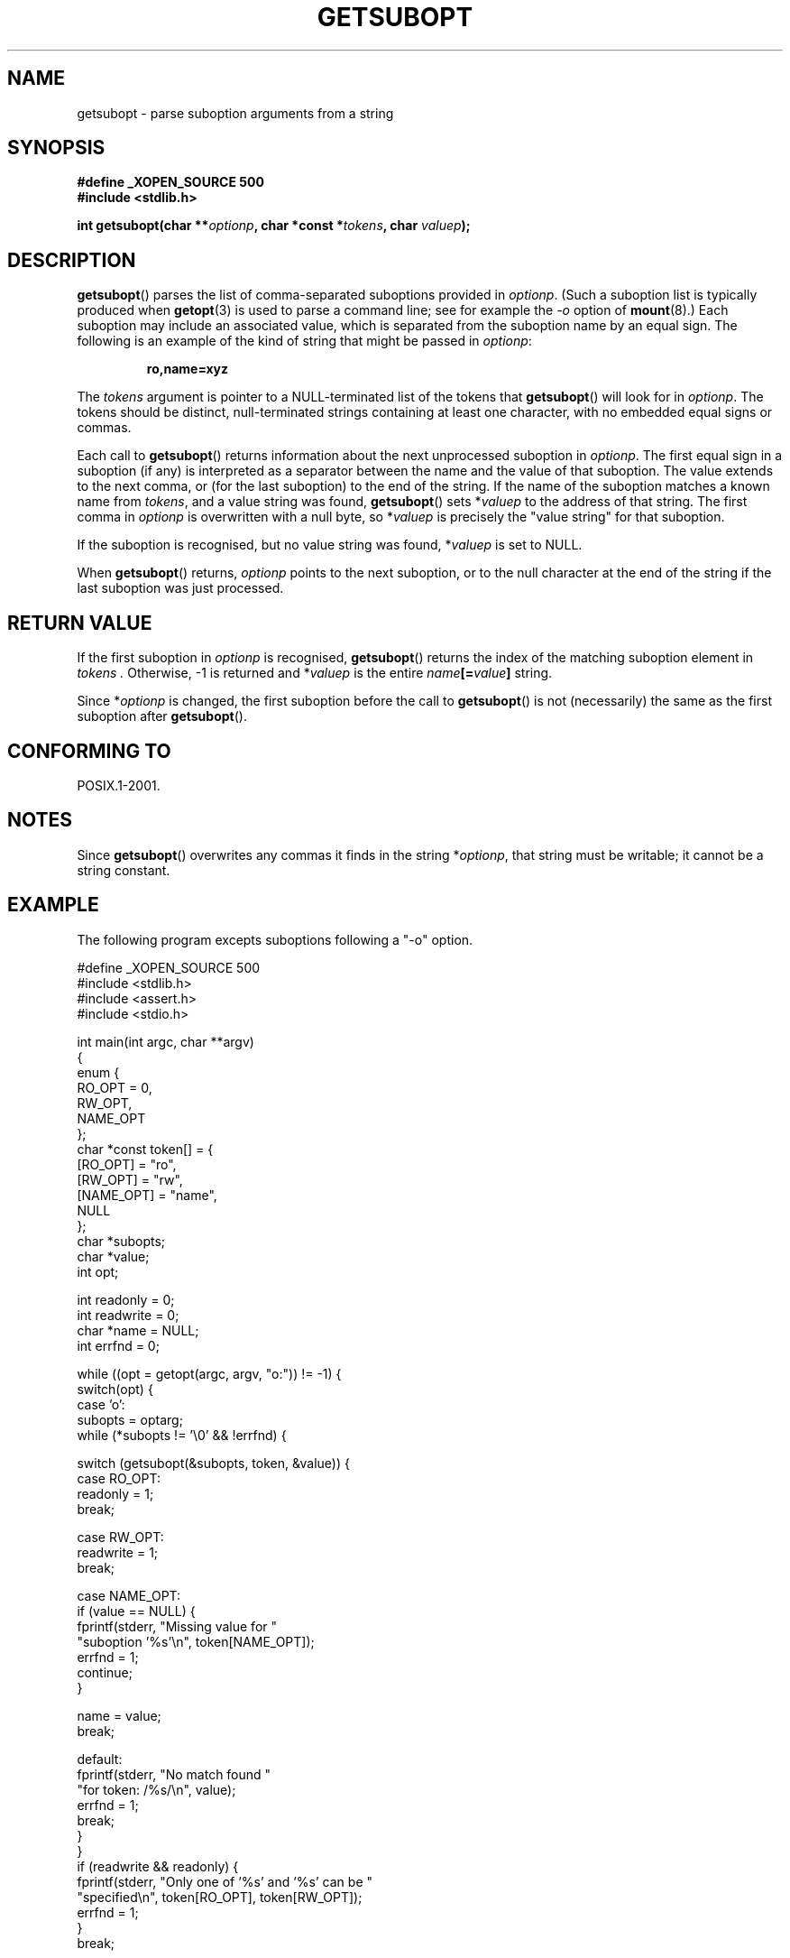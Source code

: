 .\" Copyright (C) 2007 Michael Kerrisk <mtk-manpages@gmx.net>
.\" and (C) 2007 Justin Pryzby <pryzbyj@justinpryzby.com>
.\"
.\" Permission is hereby granted, free of charge, to any person obtaining
.\" a copy of this software and associated documentation files (the
.\" "Software"), to deal in the Software without restriction, including
.\" without limitation the rights to use, copy, modify, merge, publish,
.\" distribute, sublicense, and/or sell copies of the Software, and to
.\" permit persons to whom the Software is furnished to do so, subject to
.\" the following conditions:
.\"
.\" The above copyright notice and this permission notice shall be
.\" included in all copies or substantial portions of the Software.
.\"
.\" THE SOFTWARE IS PROVIDED "AS IS", WITHOUT WARRANTY OF ANY KIND,
.\" EXPRESS OR IMPLIED, INCLUDING BUT NOT LIMITED TO THE WARRANTIES OF
.\" MERCHANTABILITY, FITNESS FOR A PARTICULAR PURPOSE AND NONINFRINGEMENT.
.\" IN NO EVENT SHALL THE AUTHORS OR COPYRIGHT HOLDERS BE LIABLE FOR ANY
.\" CLAIM, DAMAGES OR OTHER LIABILITY, WHETHER IN AN ACTION OF CONTRACT,
.\" TORT OR OTHERWISE, ARISING FROM, OUT OF OR IN CONNECTION WITH THE
.\" SOFTWARE OR THE USE OR OTHER DEALINGS IN THE SOFTWARE.
.\"
.TH GETSUBOPT 3 2007-05-05 "GNU" "Linux Programmer's Manual"
.SH NAME
getsubopt \- parse suboption arguments from a string
.SH SYNOPSIS
.B #define _XOPEN_SOURCE 500
.br
.B #include <stdlib.h>

.B int getsubopt(char
.BI ** optionp ,
.B char *const
.BI * tokens ,
.B char
.IB valuep );
.SH DESCRIPTION
.BR getsubopt ()
parses the list of comma-separated suboptions provided in
.IR optionp .
(Such a suboption list is typically produced when 
.BR getopt (3)
is used to parse a command line;
see for example the \fI-o\fP option of
.BR mount (8).)
Each suboption may include an associated value,
which is separated from the suboption name by an equal sign.
The following is an example of the kind of string 
that might be passed in 
.IR optionp :
.sp
.RS
.B ro,name=xyz
.RE

The 
.I tokens
argument is pointer to a NULL-terminated list of the tokens that
.BR getsubopt ()
will look for in 
.IR optionp .
The tokens should be distinct, null-terminated strings containing at
least one character, with no embedded equal signs or commas.

Each call to
.BR getsubopt ()
returns information about the next unprocessed suboption in
.IR optionp .
The first equal sign in a suboption (if any) is interpreted as a
separator between the name and the value of that suboption.
The value extends to the next comma,
or (for the last suboption) to the end of the string.
If the name of the suboption matches a known name from
.IR tokens ,
and a value string was found,
.BR getsubopt ()
sets
.RI * valuep
to the address of that string.
The first comma in
.I optionp
is overwritten with a null byte, so
.RI * valuep
is precisely the "value string" for that suboption.

If the suboption is recognised, but no value string was found,
.RI * valuep
is set to NULL.

When
.BR getsubopt ()
returns,
.I optionp
points to the next suboption, or to the null character at the end of the
string if the last suboption was just processed.
.SH RETURN VALUE
If the first suboption in
.I optionp
is recognised,
.BR getsubopt ()
returns the index of the matching suboption element in
.I tokens .
Otherwise, \-1 is returned and
.RI * valuep
is the entire
.IB name [= value ]
string.

Since
.RI * optionp
is changed, the first suboption before the call to
.BR getsubopt ()
is not (necessarily) the same as the first suboption after
.BR getsubopt ().
.SH CONFORMING TO
POSIX.1-2001.
.SH NOTES

Since
.BR getsubopt ()
overwrites any commas it finds in the string
.RI * optionp ,
that string must be writable; it cannot be a string constant.
.SH EXAMPLE
The following program excepts suboptions following a "-o" option.

.nf
#define _XOPEN_SOURCE 500
#include <stdlib.h>
#include <assert.h>
#include <stdio.h>

int main(int argc, char **argv)
{
    enum {
        RO_OPT = 0,
        RW_OPT,
        NAME_OPT
    };
    char *const token[] = {
        [RO_OPT]   = "ro",
        [RW_OPT]   = "rw",
        [NAME_OPT] = "name",
        NULL
    };
    char *subopts;
    char *value;
    int opt;

    int readonly = 0;
    int readwrite = 0;
    char *name = NULL;
    int errfnd = 0;

    while ((opt = getopt(argc, argv, "o:")) != -1) {
        switch(opt) {
        case 'o':
            subopts = optarg;
            while (*subopts != '\\0' && !errfnd) {

            switch (getsubopt(&subopts, token, &value)) {
                case RO_OPT:
                    readonly = 1;
                    break;
        
                case RW_OPT:
                    readwrite = 1;
                    break;
        
                case NAME_OPT:
                    if (value == NULL) {
                        fprintf(stderr, "Missing value for "
                                "suboption '%s'\\n", token[NAME_OPT]);
                        errfnd = 1;
                        continue;
                    }

                    name = value;
                    break;
        
                default:
                    fprintf(stderr, "No match found "
                            "for token: /%s/\\n", value);
                    errfnd = 1;
                    break;
                }
            }
            if (readwrite && readonly) {
                fprintf(stderr, "Only one of '%s' and '%s' can be "
                        "specified\\n", token[RO_OPT], token[RW_OPT]);
                errfnd = 1;
            }
            break;

        default:
            errfnd = 1;
        }
    }

    if (errfnd || argc == 1) {
        fprintf(stderr, "\\nUsage: %s -o <suboptstring>\\n", argv[0]);
        fprintf(stderr, "suboptions are 'ro', 'rw', "
                "and 'name=<value>'\\n");
        exit(EXIT_FAILURE);
    }

    /* Remainder of program... */

    exit(EXIT_SUCCESS);
}
.fi
.SH SEE ALSO
.BR getopt (3),
.BR feature_test_macros (7)

